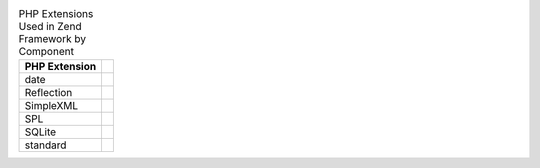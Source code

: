 .. _requirements.extensions.table-1:

.. table:: PHP Extensions Used in Zend Framework by Component

   +-----------------------------+----------------------------------------------------------------------------+
   |PHP Extension                |                                                                            |
   +=============================+============================================================================+
   |date                         |                                                                            |
   +-----------------------------+----------------------------------------------------------------------------+
   |Reflection                   |                                                                            |
   +-----------------------------+----------------------------------------------------------------------------+
   |SimpleXML                    |                                                                            |
   +-----------------------------+----------------------------------------------------------------------------+
   |SPL                          |                                                                            |
   +-----------------------------+----------------------------------------------------------------------------+
   |SQLite                       |                                                                            |
   +-----------------------------+----------------------------------------------------------------------------+
   |standard                     |                                                                            |
   +-----------------------------+----------------------------------------------------------------------------+


